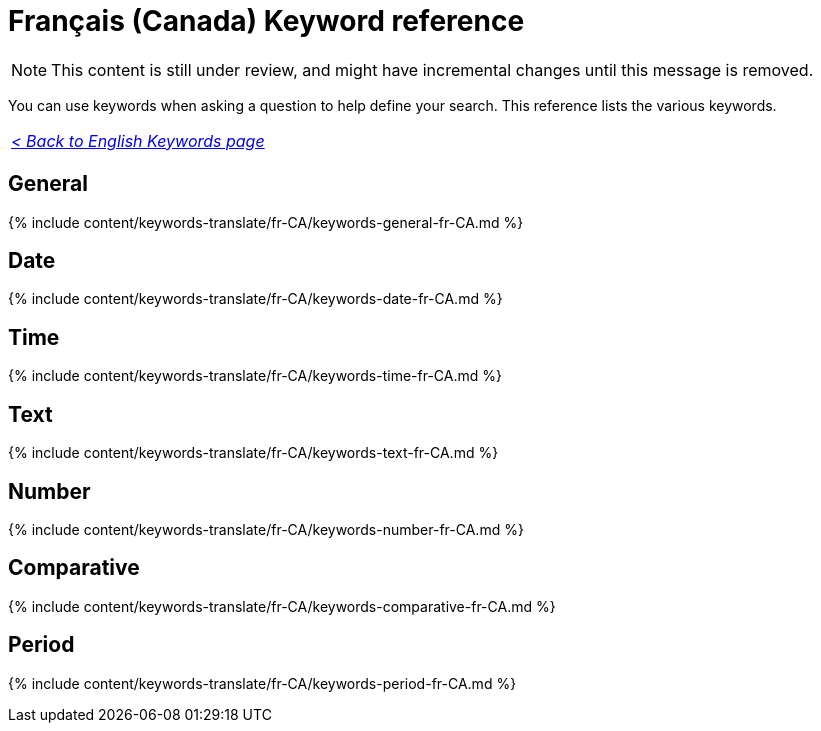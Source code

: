 = Français (Canada) Keyword reference
:last_updated: 11/19/2019
:linkattrs:
:experimental:
:page-aliases: /reference/keywords-fr-CA.adoc
:description: Use keywords to help define a search.

NOTE: This content is still under review, and might have incremental changes until this message is removed.

You can use keywords when asking a question to help define your search.
This reference lists the various keywords.

|===
| _xref:keywords.adoc[< Back to English Keywords page]_
|===

== General

{% include content/keywords-translate/fr-CA/keywords-general-fr-CA.md %}

== Date

{% include content/keywords-translate/fr-CA/keywords-date-fr-CA.md %}

== Time

{% include content/keywords-translate/fr-CA/keywords-time-fr-CA.md %}

== Text

{% include content/keywords-translate/fr-CA/keywords-text-fr-CA.md %}

== Number

{% include content/keywords-translate/fr-CA/keywords-number-fr-CA.md %}

== Comparative

{% include content/keywords-translate/fr-CA/keywords-comparative-fr-CA.md %}

////
## Location

{% include content/keywords-translate/fr-CA/keywords-location-fr-CA.md %}
////

== Period

{% include content/keywords-translate/fr-CA/keywords-period-fr-CA.md %}
